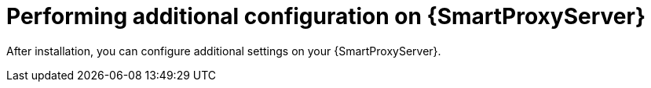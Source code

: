 :_mod-docs-content-type: CONCEPT

[id="performing-additional-configuration-on-{smart-proxy-context}-server_{context}"]
= Performing additional configuration on {SmartProxyServer}

After installation, you can configure additional settings on your {SmartProxyServer}.
